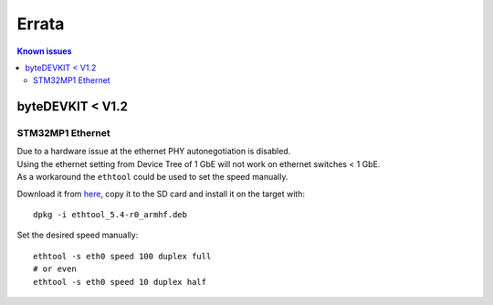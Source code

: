 ######
Errata
######

.. contents:: Known issues
  :local:

*****************
byteDEVKIT < V1.2
*****************

.. _stm32mp1-ethernet:

STM32MP1 Ethernet
=================

| Due to a hardware issue at the ethernet PHY autonegotiation is disabled.
| Using the ethernet setting from Device Tree of 1 GbE will not work on ethernet switches < 1 GbE.
| As a workaround the ``ethtool`` could be used to set the speed manually.

Download it from `here
<http://packages.bytesatwork.io/yocto/3.1.11/bytedevkit-stm32mp1/cortexa7t2hf-neon-vfpv4/ethtool_5.4-r0_armhf.deb>`_,
copy it to the SD card and install it on the target with:

::

  dpkg -i ethtool_5.4-r0_armhf.deb

Set the desired speed manually:

::

  ethtool -s eth0 speed 100 duplex full
  # or even
  ethtool -s eth0 speed 10 duplex half

.. This is the footer, don't edit after this
.. image:: images/wiki_footer.jpg
   :align: center
   :target: https://www.bytesatwork.io
